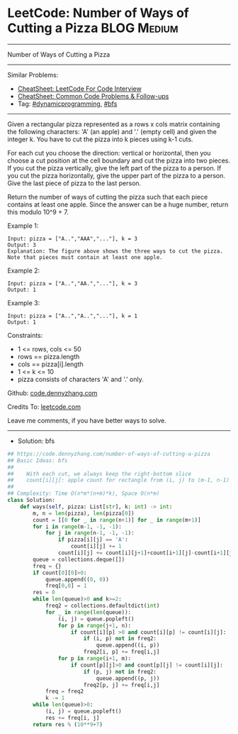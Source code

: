 * LeetCode: Number of Ways of Cutting a Pizza                   :BLOG:Medium:
#+STARTUP: showeverything
#+OPTIONS: toc:nil \n:t ^:nil creator:nil d:nil
:PROPERTIES:
:type:     bfs, dynamicprogramming
:END:
---------------------------------------------------------------------
Number of Ways of Cutting a Pizza
---------------------------------------------------------------------
#+BEGIN_HTML
<a href="https://github.com/dennyzhang/code.dennyzhang.com/tree/master/problems/number-of-ways-of-cutting-a-pizza"><img align="right" width="200" height="183" src="https://www.dennyzhang.com/wp-content/uploads/denny/watermark/github.png" /></a>
#+END_HTML
Similar Problems:
- [[https://cheatsheet.dennyzhang.com/cheatsheet-leetcode-A4][CheatSheet: LeetCode For Code Interview]]
- [[https://cheatsheet.dennyzhang.com/cheatsheet-followup-A4][CheatSheet: Common Code Problems & Follow-ups]]
- Tag: [[https://code.dennyzhang.com/review-dynamicprogramming][#dynamicprogramming]], [[https://code.dennyzhang.com/review-bfs][#bfs]]
---------------------------------------------------------------------
Given a rectangular pizza represented as a rows x cols matrix containing the following characters: 'A' (an apple) and '.' (empty cell) and given the integer k. You have to cut the pizza into k pieces using k-1 cuts. 

For each cut you choose the direction: vertical or horizontal, then you choose a cut position at the cell boundary and cut the pizza into two pieces. If you cut the pizza vertically, give the left part of the pizza to a person. If you cut the pizza horizontally, give the upper part of the pizza to a person. Give the last piece of pizza to the last person.

Return the number of ways of cutting the pizza such that each piece contains at least one apple. Since the answer can be a huge number, return this modulo 10^9 + 7.
 
Example 1:
[[image-blog:Number of Ways of Cutting a Pizza][https://raw.githubusercontent.com/dennyzhang/code.dennyzhang.com/master/problems/number-of-ways-of-cutting-a-pizza/1.png]]
#+BEGIN_EXAMPLE
Input: pizza = ["A..","AAA","..."], k = 3
Output: 3 
Explanation: The figure above shows the three ways to cut the pizza. Note that pieces must contain at least one apple.
#+END_EXAMPLE

Example 2:
#+BEGIN_EXAMPLE
Input: pizza = ["A..","AA.","..."], k = 3
Output: 1
#+END_EXAMPLE

Example 3:
#+BEGIN_EXAMPLE
Input: pizza = ["A..","A..","..."], k = 1
Output: 1
#+END_EXAMPLE
 
Constraints:

- 1 <= rows, cols <= 50
- rows == pizza.length
- cols == pizza[i].length
- 1 <= k <= 10
- pizza consists of characters 'A' and '.' only.

Github: [[https://github.com/dennyzhang/code.dennyzhang.com/tree/master/problems/number-of-ways-of-cutting-a-pizza][code.dennyzhang.com]]

Credits To: [[https://leetcode.com/problems/number-of-ways-of-cutting-a-pizza/description/][leetcode.com]]

Leave me comments, if you have better ways to solve.
---------------------------------------------------------------------
- Solution: bfs

#+BEGIN_SRC python
## https://code.dennyzhang.com/number-of-ways-of-cutting-a-pizza
## Basic Ideas: bfs
##
##    With each cut, we always keep the right-bottom slice
##    count[i][j]: apple count for rectangle from (i, j) to (m-1, n-1)
##
## Complexity: Time O(n*m*(n+m)*k), Space O(n*m)
class Solution:
    def ways(self, pizza: List[str], k: int) -> int:
        m, n = len(pizza), len(pizza[0])
        count = [[0 for _ in range(n+1)] for _ in range(m+1)]
        for i in range(m-1, -1, -1):
            for j in range(n-1, -1, -1):
                if pizza[i][j] == 'A':
                    count[i][j] += 1
                count[i][j] += count[i][j+1]+count[i+1][j]-count[i+1][j+1]
        queue = collections.deque([])
        freq = {}
        if count[0][0]>0:
            queue.append((0, 0))
            freq[0,0] = 1
        res = 0
        while len(queue)>0 and k>=2:
            freq2 = collections.defaultdict(int)
            for _ in range(len(queue)):
                (i, j) = queue.popleft()
                for p in range(j+1, n):
                    if count[i][p] >0 and count[i][p] != count[i][j]:
                        if (i, p) not in freq2:
                            queue.append((i, p))
                        freq2[i, p] += freq[i,j]
                for p in range(i+1, m):
                    if count[p][j]>0 and count[p][j] != count[i][j]:
                        if (p, j) not in freq2:
                            queue.append((p, j))
                        freq2[p, j] += freq[i,j]
            freq = freq2
            k -= 1
        while len(queue)>0:
            (i, j) = queue.popleft()
            res += freq[i, j]
        return res % (10**9+7)
#+END_SRC

#+BEGIN_HTML
<div style="overflow: hidden;">
<div style="float: left; padding: 5px"> <a href="https://www.linkedin.com/in/dennyzhang001"><img src="https://www.dennyzhang.com/wp-content/uploads/sns/linkedin.png" alt="linkedin" /></a></div>
<div style="float: left; padding: 5px"><a href="https://github.com/dennyzhang"><img src="https://www.dennyzhang.com/wp-content/uploads/sns/github.png" alt="github" /></a></div>
<div style="float: left; padding: 5px"><a href="https://www.dennyzhang.com/slack" target="_blank" rel="nofollow"><img src="https://www.dennyzhang.com/wp-content/uploads/sns/slack.png" alt="slack"/></a></div>
</div>
#+END_HTML
